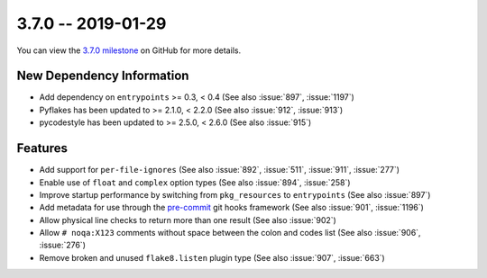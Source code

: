 3.7.0 -- 2019-01-29
-------------------

You can view the `3.7.0 milestone`_ on GitHub for more details.

New Dependency Information
~~~~~~~~~~~~~~~~~~~~~~~~~~

- Add dependency on ``entrypoints`` >= 0.3, < 0.4 (See also :issue:`897`,
  :issue:`1197`)

- Pyflakes has been updated to >= 2.1.0, < 2.2.0 (See also :issue:`912`,
  :issue:`913`)

- pycodestyle has been updated to >= 2.5.0, < 2.6.0 (See also :issue:`915`)

Features
~~~~~~~~

- Add support for ``per-file-ignores`` (See also :issue:`892`, :issue:`511`,
  :issue:`911`, :issue:`277`)

- Enable use of ``float`` and ``complex`` option types (See also :issue:`894`,
  :issue:`258`)

- Improve startup performance by switching from ``pkg_resources`` to
  ``entrypoints`` (See also :issue:`897`)

- Add metadata for use through the `pre-commit`_ git hooks framework (See also
  :issue:`901`, :issue:`1196`)

- Allow physical line checks to return more than one result (See also
  :issue:`902`)

- Allow ``# noqa:X123`` comments without space between the colon and codes
  list (See also :issue:`906`, :issue:`276`)

- Remove broken and unused ``flake8.listen`` plugin type (See also
  :issue:`907`, :issue:`663`)

.. all links
.. _3.7.0 milestone:
    https://github.com/pycqa/flake8/milestone/22
.. _pre-commit:
    https://pre-commit.com/
